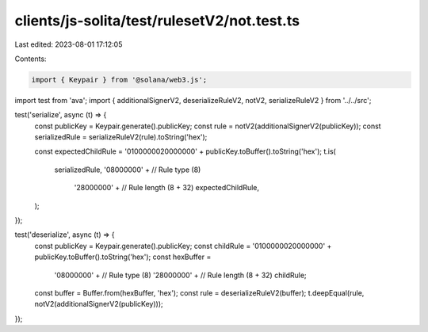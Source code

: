 clients/js-solita/test/rulesetV2/not.test.ts
============================================

Last edited: 2023-08-01 17:12:05

Contents:

.. code-block:: ts

    import { Keypair } from '@solana/web3.js';
import test from 'ava';
import { additionalSignerV2, deserializeRuleV2, notV2, serializeRuleV2 } from '../../src';

test('serialize', async (t) => {
  const publicKey = Keypair.generate().publicKey;
  const rule = notV2(additionalSignerV2(publicKey));
  const serializedRule = serializeRuleV2(rule).toString('hex');

  const expectedChildRule = '0100000020000000' + publicKey.toBuffer().toString('hex');
  t.is(
    serializedRule,
    '08000000' + // Rule type (8)
      '28000000' + // Rule length (8 + 32)
      expectedChildRule,
  );
});

test('deserialize', async (t) => {
  const publicKey = Keypair.generate().publicKey;
  const childRule = '0100000020000000' + publicKey.toBuffer().toString('hex');
  const hexBuffer =
    '08000000' + // Rule type (8)
    '28000000' + // Rule length (8 + 32)
    childRule;
  const buffer = Buffer.from(hexBuffer, 'hex');
  const rule = deserializeRuleV2(buffer);
  t.deepEqual(rule, notV2(additionalSignerV2(publicKey)));
});


